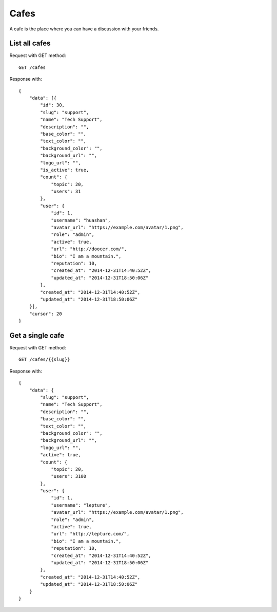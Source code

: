 Cafes
=====

A cafe is the place where you can have a discussion with your friends.


List all cafes
~~~~~~~~~~~~~~

Request with GET method::

    GET /cafes

Response with::

    {
        "data": [{
            "id": 30,
            "slug": "support",
            "name": "Tech Support",
            "description": "",
            "base_color": "",
            "text_color": "",
            "background_color": "",
            "background_url": "",
            "logo_url": "",
            "is_active": true,
            "count": {
                "topic": 20,
                "users": 31
            },
            "user": {
                "id": 1,
                "username": "huashan",
                "avatar_url": "https://example.com/avatar/1.png",
                "role": "admin",
                "active": true,
                "url": "http://doocer.com/",
                "bio": "I am a mountain.",
                "reputation": 10,
                "created_at": "2014-12-31T14:40:52Z",
                "updated_at": "2014-12-31T18:50:06Z"
            },
            "created_at": "2014-12-31T14:40:52Z",
            "updated_at": "2014-12-31T18:50:06Z"
        }],
        "cursor": 20
    }


Get a single cafe
~~~~~~~~~~~~~~~~~

Request with GET method::

    GET /cafes/{{slug}}

Response with::

    {
        "data": {
            "slug": "support",
            "name": "Tech Support",
            "description": "",
            "base_color": "",
            "text_color": "",
            "background_color": "",
            "background_url": "",
            "logo_url": "",
            "active": true,
            "count": {
                "topic": 20,
                "users": 3100
            },
            "user": {
                "id": 1,
                "username": "lepture",
                "avatar_url": "https://example.com/avatar/1.png",
                "role": "admin",
                "active": true,
                "url": "http://lepture.com/",
                "bio": "I am a mountain.",
                "reputation": 10,
                "created_at": "2014-12-31T14:40:52Z",
                "updated_at": "2014-12-31T18:50:06Z"
            },
            "created_at": "2014-12-31T14:40:52Z",
            "updated_at": "2014-12-31T18:50:06Z"
        }
    }
